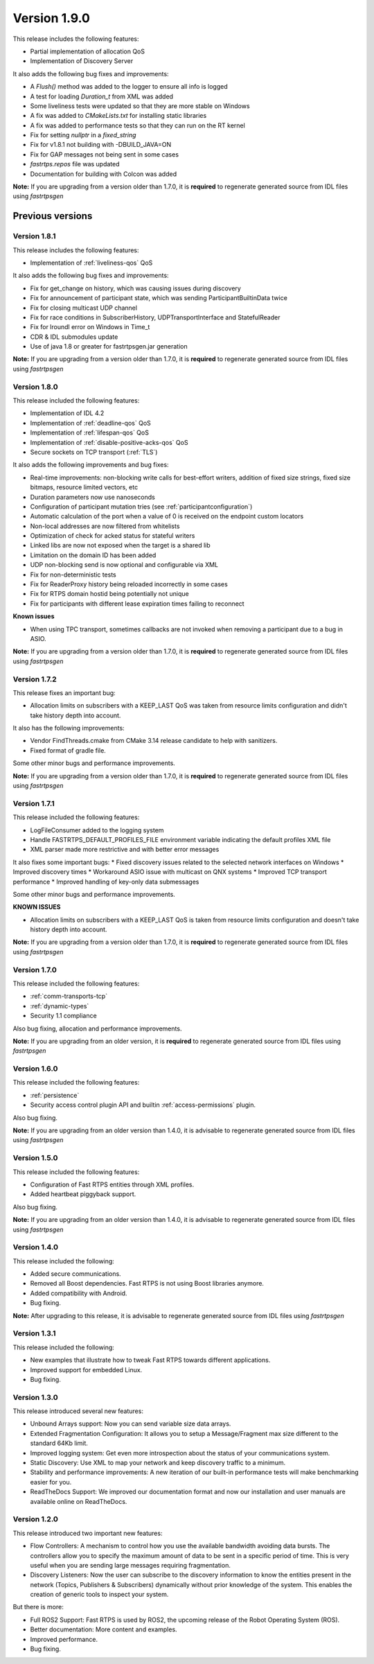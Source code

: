 Version 1.9.0
=============

This release includes the following features:

* Partial implementation of allocation QoS
* Implementation of Discovery Server

It also adds the following bug fixes and improvements:

* A `Flush()` method was added to the logger to ensure all info is logged
* A test for loading `Duration_t` from XML was added
* Some liveliness tests were updated so that they are more stable on Windows
* A fix was added to `CMakeLists.txt` for installing static libraries
* A fix was added to performance tests so that they can run on the RT kernel
* Fix for setting *nullptr* in a *fixed_string*
* Fix for v1.8.1 not building with -DBUILD_JAVA=ON
* Fix for GAP messages not being sent in some cases
* `fastrtps.repos` file was updated
* Documentation for building with Colcon was added

**Note:** If you are upgrading from a version older than 1.7.0, it is **required** to regenerate generated source
from IDL files using *fastrtpsgen*

Previous versions
-----------------

Version 1.8.1
^^^^^^^^^^^^^

This release includes the following features:

* Implementation of :ref:`liveliness-qos` QoS

It also adds the following bug fixes and improvements:

* Fix for get_change on history, which was causing issues during discovery
* Fix for announcement of participant state, which was sending ParticipantBuiltinData twice
* Fix for closing multicast UDP channel
* Fix for race conditions in SubscriberHistory, UDPTransportInterface and StatefulReader
* Fix for lroundl error on Windows in Time_t
* CDR & IDL submodules update
* Use of java 1.8 or greater for fastrtpsgen.jar generation

**Note:** If you are upgrading from a version older than 1.7.0, it is **required** to regenerate generated source
from IDL files using *fastrtpsgen*

Version 1.8.0
^^^^^^^^^^^^^

This release included the following features:

* Implementation of IDL 4.2
* Implementation of :ref:`deadline-qos` QoS
* Implementation of :ref:`lifespan-qos` QoS
* Implementation of :ref:`disable-positive-acks-qos` QoS
* Secure sockets on TCP transport (:ref:`TLS`)

It also adds the following improvements and bug fixes:

* Real-time improvements: non-blocking write calls for best-effort writers, addition of fixed size strings,
  fixed size bitmaps, resource limited vectors, etc
* Duration parameters now use nanoseconds
* Configuration of participant mutation tries (see :ref:`participantconfiguration`)
* Automatic calculation of the port when a value of 0 is received on the endpoint custom locators
* Non-local addresses are now filtered from whitelists
* Optimization of check for acked status for stateful writers
* Linked libs are now not exposed when the target is a shared lib
* Limitation on the domain ID has been added
* UDP non-blocking send is now optional and configurable via XML
* Fix for non-deterministic tests
* Fix for ReaderProxy history being reloaded incorrectly in some cases
* Fix for RTPS domain hostid being potentially not unique
* Fix for participants with different lease expiration times failing to reconnect

**Known issues**

* When using TPC transport, sometimes callbacks are not invoked when removing a participant due to a bug in ASIO.

**Note:** If you are upgrading from a version older than 1.7.0, it is **required** to regenerate generated source
from IDL files using *fastrtpsgen*

Version 1.7.2
^^^^^^^^^^^^^

This release fixes an important bug:

* Allocation limits on subscribers with a KEEP_LAST QoS was taken from resource limits configuration
  and didn't take history depth into account.

It also has the following improvements:

* Vendor FindThreads.cmake from CMake 3.14 release candidate to help with sanitizers.
* Fixed format of gradle file.

Some other minor bugs and performance improvements.

**Note:** If you are upgrading from a version older than 1.7.0, it is **required** to regenerate generated source
from IDL files using *fastrtpsgen*

Version 1.7.1
^^^^^^^^^^^^^

This release included the following features:

* LogFileConsumer added to the logging system
* Handle FASTRTPS_DEFAULT_PROFILES_FILE environment variable indicating the default profiles XML file
* XML parser made more restrictive and with better error messages

It also fixes some important bugs:
* Fixed discovery issues related to the selected network interfaces on Windows
* Improved discovery times
* Workaround ASIO issue with multicast on QNX systems
* Improved TCP transport performance
* Improved handling of key-only data submessages

Some other minor bugs and performance improvements.

**KNOWN ISSUES**

* Allocation limits on subscribers with a KEEP_LAST QoS is taken from resource limits configuration
  and doesn't take history depth into account.

**Note:** If you are upgrading from a version older than 1.7.0, it is **required** to regenerate generated source
from IDL files using *fastrtpsgen*

Version 1.7.0
^^^^^^^^^^^^^

This release included the following features:

* :ref:`comm-transports-tcp`
* :ref:`dynamic-types`
* Security 1.1 compliance

Also bug fixing, allocation and performance improvements.

**Note:** If you are upgrading from an older version, it is **required** to regenerate generated source from IDL files
using *fastrtpsgen*

Version 1.6.0
^^^^^^^^^^^^^

This release included the following features:

* :ref:`persistence`
* Security access control plugin API and builtin :ref:`access-permissions` plugin.

Also bug fixing.

**Note:** If you are upgrading from an older version than 1.4.0, it is advisable to regenerate generated source from IDL
files using *fastrtpsgen*

Version 1.5.0
^^^^^^^^^^^^^

This release included the following features:

* Configuration of Fast RTPS entities through XML profiles.
* Added heartbeat piggyback support.

Also bug fixing.

**Note:** If you are upgrading from an older version than 1.4.0, it is advisable to regenerate generated source from IDL
files using *fastrtpsgen*

Version 1.4.0
^^^^^^^^^^^^^

This release included the following:

* Added secure communications.
* Removed all Boost dependencies. Fast RTPS is not using Boost libraries anymore.
* Added compatibility with Android.
* Bug fixing.

**Note:** After upgrading to this release, it is advisable to regenerate generated source from IDL files using
*fastrtpsgen*

Version 1.3.1
^^^^^^^^^^^^^

This release included the following:

* New examples that illustrate how to tweak Fast RTPS towards different applications.
* Improved support for embedded Linux.
* Bug fixing.

Version 1.3.0
^^^^^^^^^^^^^

This release introduced several new features:

* Unbound Arrays support: Now you can send variable size data arrays.
* Extended Fragmentation Configuration: It allows you to setup a Message/Fragment max size different to the standard
  64Kb limit.
* Improved logging system: Get even more introspection about the status of your communications system.
* Static Discovery: Use XML to map your network and keep discovery traffic to a minimum.
* Stability and performance improvements: A new iteration of our built-in performance tests will make benchmarking
  easier for you.
* ReadTheDocs Support: We improved our documentation format and now our installation and user manuals are available
  online on ReadTheDocs.

Version 1.2.0
^^^^^^^^^^^^^

This release introduced two important new features:

* Flow Controllers: A mechanism to control how you use the available bandwidth avoiding data bursts.
  The controllers allow you to specify the maximum amount of data to be sent in a specific period of time.
  This is very useful when you are sending large messages requiring fragmentation.
* Discovery Listeners: Now the user can subscribe to the discovery information to know the entities present in the
  network (Topics, Publishers & Subscribers) dynamically without prior knowledge of the system.
  This enables the creation of generic tools to inspect your system.

But there is more:

* Full ROS2 Support: Fast RTPS is used by ROS2, the upcoming release of the Robot Operating System (ROS).
* Better documentation: More content and examples.
* Improved performance.
* Bug fixing.


